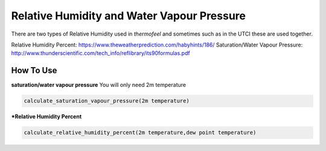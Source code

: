 Relative Humidity and Water Vapour Pressure
============================================

There are two types of Relative Humidity used in *thermofeel* and sometimes such as in the UTCI these are \
used together.

Relative Humidity Percent: https://www.theweatherprediction.com/habyhints/186/
Saturation/Water Vapour Pressure: http://www.thunderscientific.com/tech_info/reflibrary/its90formulas.pdf

How To Use
--------------

**saturation/water vapour pressure**
You will only need 2m temperature

.. code-block:: python

   calculate_saturation_vapour_pressure(2m temperature)

***Relative Humidity Percent**

.. code-block:: python

   calculate_relative_humidity_percent(2m temperature,dew point temperature)



